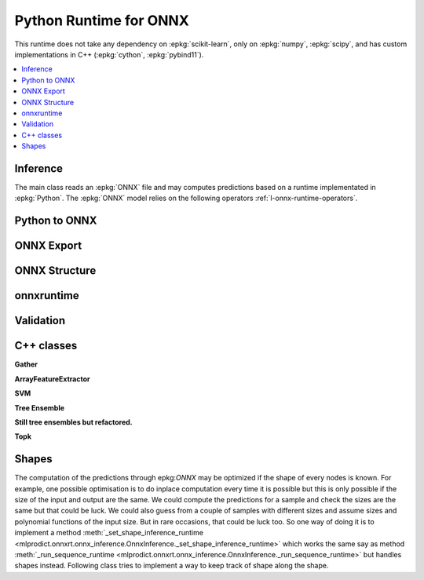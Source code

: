 
Python Runtime for ONNX
=======================

This runtime does not take any dependency on :epkg:`scikit-learn`,
only on :epkg:`numpy`, :epkg:`scipy`, and has custom implementations
in C++ (:epkg:`cython`, :epkg:`pybind11`).

.. contents::
    :local:

Inference
+++++++++

The main class reads an :epkg:`ONNX` file
and may computes predictions based on a runtime
implementated in :epkg:`Python`. The :epkg:`ONNX` model relies
on the following operators :ref:`l-onnx-runtime-operators`.

.. autosignature:: mlprodict.onnxrt.onnx_inference.OnnxInference
    :members: run, shape_inference, check_model, run2onnx, get_profiling

.. autosignature:: mlprodict.onnxrt.onnx_micro_inference.OnnxMicroRuntime
    :members: run

Python to ONNX
++++++++++++++

.. autosignature:: mlprodict.onnx_tools.onnx_grammar.onnx_translation.translate_fct2onnx

ONNX Export
+++++++++++

.. autosignature:: mlprodict.onnxrt.onnx_inference_exports.OnnxInferenceExport

ONNX Structure
++++++++++++++

.. autosignature:: mlprodict.onnx_tools.onnx_manipulations.enumerate_model_node_outputs

.. autosignature:: mlprodict.onnx_tools.onnx_manipulations.select_model_inputs_outputs

onnxruntime
+++++++++++

.. autosignature:: mlprodict.onnxrt.onnx_inference_ort.device_to_providers

.. autosignature:: mlprodict.onnxrt.onnx_inference_ort.get_ort_device

Validation
++++++++++

.. autosignature:: mlprodict.onnxrt.validate.validate.enumerate_validated_operator_opsets

.. autosignature:: mlprodict.onnxrt.validate.side_by_side.side_by_side_by_values

.. autosignature:: mlprodict.onnxrt.validate.validate_summary.summary_report

.. autosignature:: mlprodict.onnxrt.validate.validate_graph.plot_validate_benchmark

C++ classes
+++++++++++

**Gather**

.. autosignature:: mlprodict.onnxrt.ops_cpu.op_gather_.GatherDouble

.. autosignature:: mlprodict.onnxrt.ops_cpu.op_gather_.GatherFloat

.. autosignature:: mlprodict.onnxrt.ops_cpu.op_gather_.GatherInt64

**ArrayFeatureExtractor**

.. autosignature:: mlprodict.onnxrt.ops_cpu._op_onnx_numpy.array_feature_extractor_double

.. autosignature:: mlprodict.onnxrt.ops_cpu._op_onnx_numpy.array_feature_extractor_float

.. autosignature:: mlprodict.onnxrt.ops_cpu._op_onnx_numpy.array_feature_extractor_int64

**SVM**

.. autosignature:: mlprodict.onnxrt.ops_cpu.op_svm_classifier_.RuntimeSVMClassifier

.. autosignature:: mlprodict.onnxrt.ops_cpu.op_svm_regressor_.RuntimeSVMRegressor

**Tree Ensemble**

.. autosignature:: mlprodict.onnxrt.ops_cpu.op_tree_ensemble_classifier_.RuntimeTreeEnsembleClassifierDouble

.. autosignature:: mlprodict.onnxrt.ops_cpu.op_tree_ensemble_classifier_.RuntimeTreeEnsembleClassifierFloat

.. autosignature:: mlprodict.onnxrt.ops_cpu.op_tree_ensemble_regressor_.RuntimeTreeEnsembleRegressorDouble

.. autosignature:: mlprodict.onnxrt.ops_cpu.op_tree_ensemble_regressor_.RuntimeTreeEnsembleRegressorFloat

**Still tree ensembles but refactored.**

.. autosignature:: mlprodict.onnxrt.ops_cpu.op_tree_ensemble_classifier_p_.RuntimeTreeEnsembleClassifierPDouble

.. autosignature:: mlprodict.onnxrt.ops_cpu.op_tree_ensemble_classifier_p_.RuntimeTreeEnsembleClassifierPFloat

.. autosignature:: mlprodict.onnxrt.ops_cpu.op_tree_ensemble_regressor_p_.RuntimeTreeEnsembleRegressorPDouble

.. autosignature:: mlprodict.onnxrt.ops_cpu.op_tree_ensemble_regressor_p_.RuntimeTreeEnsembleRegressorPFloat

**Topk**

.. autosignature:: mlprodict.onnxrt.ops_cpu._op_onnx_numpy.topk_element_max_double

.. autosignature:: mlprodict.onnxrt.ops_cpu._op_onnx_numpy.topk_element_max_float

.. autosignature:: mlprodict.onnxrt.ops_cpu._op_onnx_numpy.topk_element_max_int64

.. autosignature:: mlprodict.onnxrt.ops_cpu._op_onnx_numpy.topk_element_min_double

.. autosignature:: mlprodict.onnxrt.ops_cpu._op_onnx_numpy.topk_element_min_float

.. autosignature:: mlprodict.onnxrt.ops_cpu._op_onnx_numpy.topk_element_min_int64

.. autosignature:: mlprodict.onnxrt.ops_cpu._op_onnx_numpy.topk_element_fetch_double

.. autosignature:: mlprodict.onnxrt.ops_cpu._op_onnx_numpy.topk_element_fetch_float

.. autosignature:: mlprodict.onnxrt.ops_cpu._op_onnx_numpy.topk_element_fetch_int64

Shapes
++++++

The computation of the predictions through epkg:`ONNX` may
be optimized if the shape of every nodes is known. For example,
one possible optimisation is to do inplace computation every time
it is possible but this is only possible if the size of
the input and output are the same. We could compute the predictions
for a sample and check the sizes are the same
but that could be luck. We could also guess from a couple of samples
with different sizes and assume sizes and polynomial functions
of the input size. But in rare occasions, that could be luck too.
So one way of doing it is to implement a method
:meth:`_set_shape_inference_runtime
<mlprodict.onnxrt.onnx_inference.OnnxInference._set_shape_inference_runtime>`
which works the same say as method :meth:`_run_sequence_runtime
<mlprodict.onnxrt.onnx_inference.OnnxInference._run_sequence_runtime>`
but handles shapes instead. Following class tries to implement
a way to keep track of shape along the shape.

.. autosignature:: mlprodict.onnxrt.shape_object.ShapeObject

